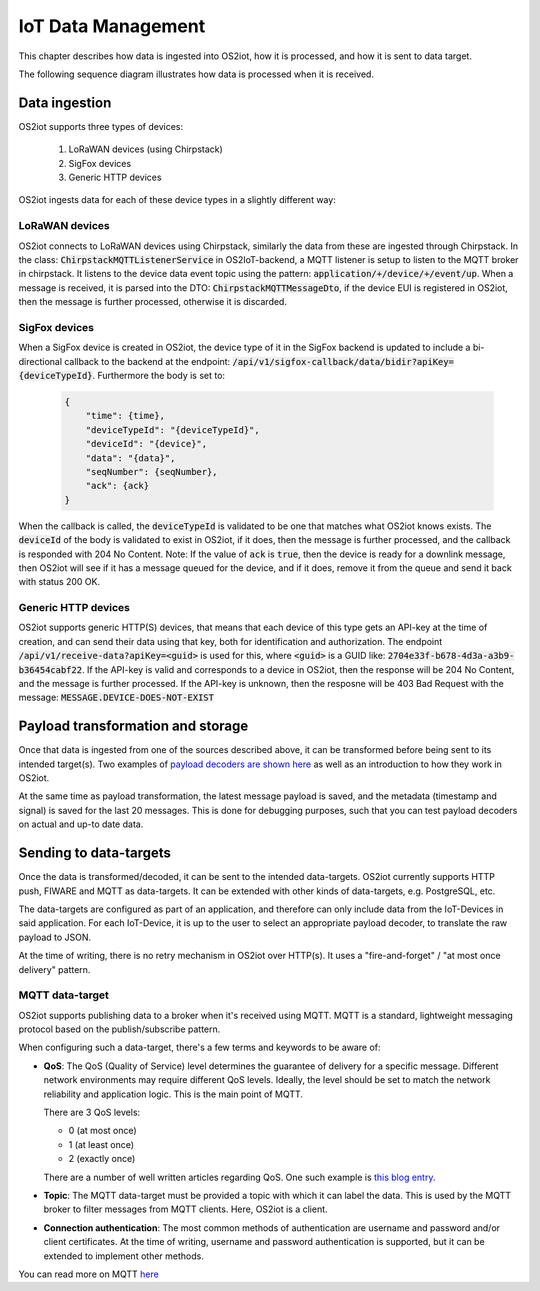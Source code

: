 IoT Data Management
===================

This chapter describes how data is ingested into OS2iot, how it is processed, and how it is sent to data target.

The following sequence diagram illustrates how data is processed when it is received.

|image2|

Data ingestion
--------------

OS2iot supports three types of devices:

    1. LoRaWAN devices (using Chirpstack)

    2. SigFox devices

    3. Generic HTTP devices

OS2iot ingests data for each of these device types in a slightly different way:

LoRaWAN devices
^^^^^^^^^^^^^^^

OS2iot connects to LoRaWAN devices using Chirpstack, similarly the data from these are ingested through Chirpstack.
In the class: :code:`ChirpstackMQTTListenerService` in OS2IoT-backend, a MQTT listener is setup to listen to the MQTT broker in chirpstack.
It listens to the device data event topic using the pattern: :code:`application/+/device/+/event/up`.
When a message is received, it is parsed into the DTO: :code:`ChirpstackMQTTMessageDto`, if the device EUI is registered in OS2iot, then the message is further processed, otherwise it is discarded.

SigFox devices
^^^^^^^^^^^^^^

When a SigFox device is created in OS2iot, the device type of it in the SigFox backend is updated to include a bi-directional callback to the backend at the endpoint: :code:`/api/v1/sigfox-callback/data/bidir?apiKey={deviceTypeId}`.
Furthermore the body is set to:

 .. code-block:: javascript

    {
        "time": {time},
        "deviceTypeId": "{deviceTypeId}",
        "deviceId": "{device}",
        "data": "{data}",
        "seqNumber": {seqNumber},
        "ack": {ack}
    }

When the callback is called, the :code:`deviceTypeId` is validated to be one that matches what OS2iot knows exists.
The :code:`deviceId` of the body is validated to exist in OS2iot, if it does, then the message is further processed, and the callback is responded with 204 No Content.
Note: If the value of :code:`ack` is :code:`true`, then the device is ready for a downlink message, then OS2iot will see if it has a message queued for the device, and if it does, remove it from the queue and send it back with status 200 OK.

Generic HTTP devices
^^^^^^^^^^^^^^^^^^^^

OS2iot supports generic HTTP(S) devices, that means that each device of this type gets an API-key at the time of creation, and can send their data using that key, both for identification and authorization.
The endpoint :code:`/api/v1/receive-data?apiKey=<guid>` is used for this, where :code:`<guid>` is a GUID like: :code:`2704e33f-b678-4d3a-a3b9-b36454cabf22`.
If the API-key is valid and corresponds to a device in OS2iot, then the response will be 204 No Content, and the message is further processed. 
If the API-key is unknown, then the resposne will be 403 Bad Request with the message: :code:`MESSAGE.DEVICE-DOES-NOT-EXIST`

Payload transformation and storage
----------------------------------

Once that data is ingested from one of the sources described above, it can be transformed before being sent to its intended target(s).
Two examples of `payload decoders are shown here <../payload-decoders/payload-decoders.html>`_ as well as an introduction to how they work in OS2iot. 

At the same time as payload transformation, the latest message payload is saved, and the metadata (timestamp and signal) is saved for the last 20 messages.
This is done for debugging purposes, such that you can test payload decoders on actual and up-to date data.

Sending to data-targets
-----------------------

Once the data is transformed/decoded, it can be sent to the intended data-targets.
OS2iot currently supports HTTP push, FIWARE and MQTT as data-targets. It can be extended with other kinds of data-targets, e.g. PostgreSQL, etc. 

The data-targets are configured as part of an application, and therefore can only include data from the IoT-Devices in said application. 
For each IoT-Device, it is up to the user to select an appropriate payload decoder, to translate the raw payload to JSON.

At the time of writing, there is no retry mechanism in OS2iot over HTTP(s). It uses a "fire-and-forget" / "at most once delivery" pattern.

MQTT data-target
^^^^^^^^^^^^^^^^

OS2iot supports publishing data to a broker when it's received using MQTT. MQTT is a standard, lightweight messaging protocol based on the publish/subscribe pattern.

When configuring such a data-target, there's a few terms and keywords to be aware of:

- **QoS**: The QoS (Quality of Service) level determines the guarantee of delivery for a specific message. Different network environments may require different QoS levels.
  Ideally, the level should be set to match the network reliability and application logic. This is the main point of MQTT.
  
  There are 3 QoS levels:

  - 0 (at most once)
  - 1 (at least once)
  - 2 (exactly once)

  There are a number of well written articles regarding QoS. One such example is
  `this blog entry <https://www.hivemq.com/blog/mqtt-essentials-part-6-mqtt-quality-of-service-levels/>`_.
- **Topic**: The MQTT data-target must be provided a topic with which it can label the data. This is used by the MQTT broker to filter messages from
  MQTT clients. Here, OS2iot is a client.
- **Connection authentication**: The most common methods of authentication are username and password and/or client certificates. At the time of writing, username and password
  authentication is supported, but it can be extended to implement other methods. 

You can read more on MQTT `here <https://mqtt.org/>`_

.. |image2| image:: ./media/image8.png
   